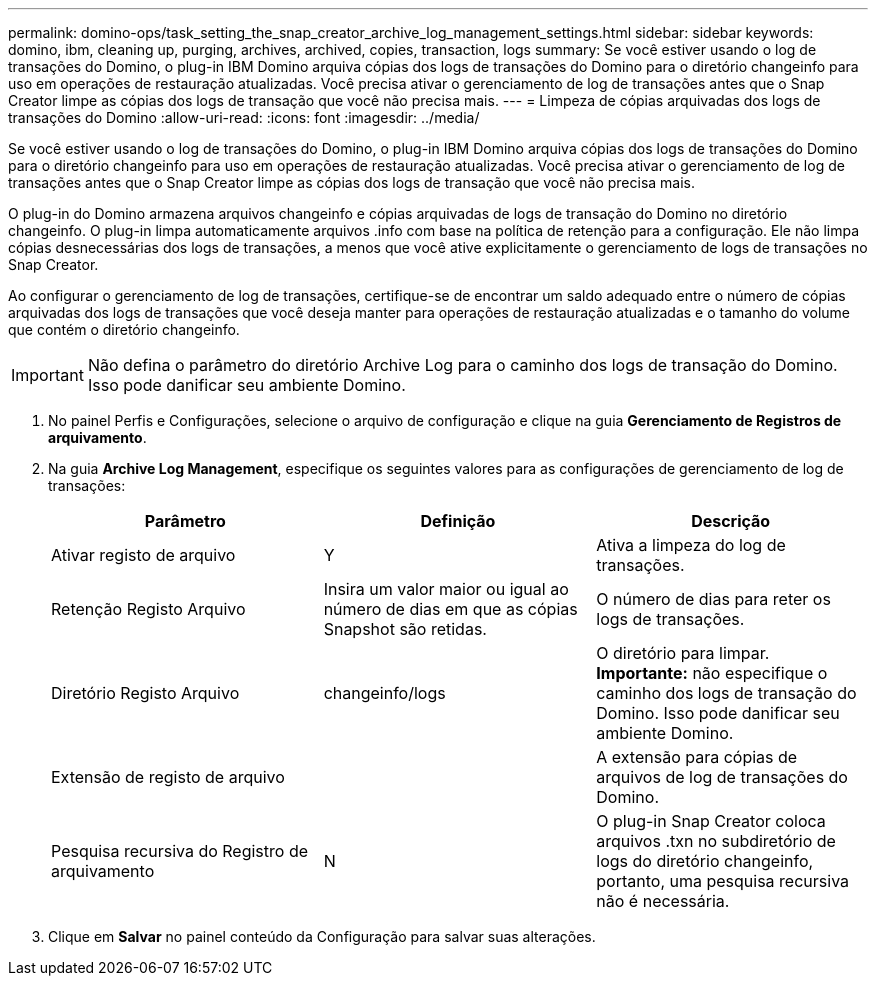 ---
permalink: domino-ops/task_setting_the_snap_creator_archive_log_management_settings.html 
sidebar: sidebar 
keywords: domino, ibm, cleaning up, purging, archives, archived, copies, transaction, logs 
summary: Se você estiver usando o log de transações do Domino, o plug-in IBM Domino arquiva cópias dos logs de transações do Domino para o diretório changeinfo para uso em operações de restauração atualizadas. Você precisa ativar o gerenciamento de log de transações antes que o Snap Creator limpe as cópias dos logs de transação que você não precisa mais. 
---
= Limpeza de cópias arquivadas dos logs de transações do Domino
:allow-uri-read: 
:icons: font
:imagesdir: ../media/


[role="lead"]
Se você estiver usando o log de transações do Domino, o plug-in IBM Domino arquiva cópias dos logs de transações do Domino para o diretório changeinfo para uso em operações de restauração atualizadas. Você precisa ativar o gerenciamento de log de transações antes que o Snap Creator limpe as cópias dos logs de transação que você não precisa mais.

O plug-in do Domino armazena arquivos changeinfo e cópias arquivadas de logs de transação do Domino no diretório changeinfo. O plug-in limpa automaticamente arquivos .info com base na política de retenção para a configuração. Ele não limpa cópias desnecessárias dos logs de transações, a menos que você ative explicitamente o gerenciamento de logs de transações no Snap Creator.

Ao configurar o gerenciamento de log de transações, certifique-se de encontrar um saldo adequado entre o número de cópias arquivadas dos logs de transações que você deseja manter para operações de restauração atualizadas e o tamanho do volume que contém o diretório changeinfo.


IMPORTANT: Não defina o parâmetro do diretório Archive Log para o caminho dos logs de transação do Domino. Isso pode danificar seu ambiente Domino.

. No painel Perfis e Configurações, selecione o arquivo de configuração e clique na guia *Gerenciamento de Registros de arquivamento*.
. Na guia *Archive Log Management*, especifique os seguintes valores para as configurações de gerenciamento de log de transações:
+
|===
| Parâmetro | Definição | Descrição 


 a| 
Ativar registo de arquivo
 a| 
Y
 a| 
Ativa a limpeza do log de transações.



 a| 
Retenção Registo Arquivo
 a| 
Insira um valor maior ou igual ao número de dias em que as cópias Snapshot são retidas.
 a| 
O número de dias para reter os logs de transações.



 a| 
Diretório Registo Arquivo
 a| 
changeinfo/logs
 a| 
O diretório para limpar. *Importante:* não especifique o caminho dos logs de transação do Domino. Isso pode danificar seu ambiente Domino.



 a| 
Extensão de registo de arquivo
 a| 
 a| 
A extensão para cópias de arquivos de log de transações do Domino.



 a| 
Pesquisa recursiva do Registro de arquivamento
 a| 
N
 a| 
O plug-in Snap Creator coloca arquivos .txn no subdiretório de logs do diretório changeinfo, portanto, uma pesquisa recursiva não é necessária.

|===
. Clique em *Salvar* no painel conteúdo da Configuração para salvar suas alterações.

